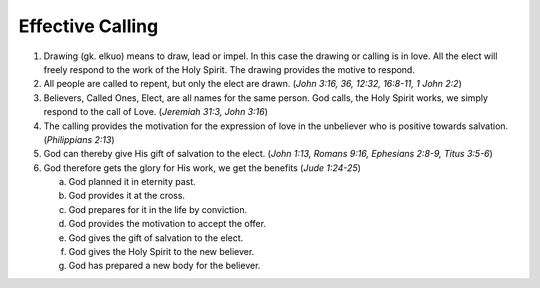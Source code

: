 Effective Calling
~~~~~~~~~~~~~~~~~

1. Drawing (gk. elkuo) means to draw, lead or impel. In this case the drawing or calling is in love. All the elect will freely respond to the work of the Holy Spirit. The drawing provides the motive to respond.

#. All people are called to repent, but only the elect are drawn. (`John 3:16, 36, 12:32, 16:8-11, 1 John 2:2`)

#. Believers, Called Ones, Elect, are all names for the same person. God calls, the Holy Spirit works, we simply respond to the call of Love. (`Jeremiah 31:3, John 3:16`)

#. The calling provides the motivation for the expression of love in the unbeliever who is positive towards salvation. (`Philippians 2:13`)

#. God can thereby give His gift of salvation to the elect. (`John 1:13, Romans 9:16, Ephesians 2:8-9, Titus 3:5-6`)

#. God therefore gets the glory for His work, we get the benefits (`Jude 1:24-25`)

   a. God planned it in eternity past.

   #. God provides it at the cross.

   #. God prepares for it in the life by conviction.

   #. God provides the motivation to accept the offer.

   #. God gives the gift of salvation to the elect.

   #. God gives the Holy Spirit to the new believer.

   #. God has prepared a new body for the believer.



